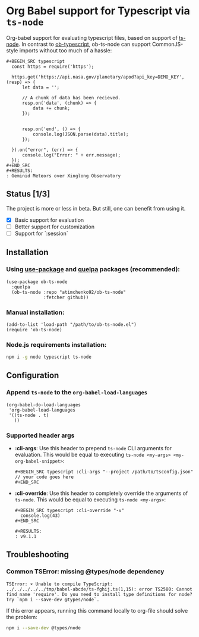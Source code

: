 #+OPTIONS: toc:nil
#+OPTIONS: num:nil

* Org Babel support for Typescript via =ts-node=
  Org-babel support for evaluating typescript files, based on support of [[https://github.com/TypeStrong/ts-node][ts-node]].
  In contrast to [[https://github.com/lurdan/ob-typescript][ob-typescript]], ob-ts-node can support CommonJS-style imports without too much of a hassle:
  #+BEGIN_EXAMPLE
  ,#+BEGIN_SRC typescript
    const https = require('https');

    https.get('https://api.nasa.gov/planetary/apod?api_key=DEMO_KEY', (resp) => {
        let data = '';

        // A chunk of data has been recieved.
        resp.on('data', (chunk) => {
            data += chunk;
        });


        resp.on('end', () => {
            console.log(JSON.parse(data).title);
        });

    }).on("error", (err) => {
        console.log("Error: " + err.message);
    });
  ,#+END_SRC
  ,#+RESULTS:
  : Geminid Meteors over Xinglong Observatory
  #+END_EXAMPLE
** Status [1/3]
   The project is more or less in beta. But still, one can benefit from using it.

   - [X] Basic support for evaluation
   - [ ] Better support for customization
   - [ ] Support for `:session`
** Installation
*** Using [[https://github.com/jwiegley/use-package][use-package]] and [[https://github.com/quelpa/quelpa][quelpa]] packages (recommended):
    #+BEGIN_SRC elisp
      (use-package ob-ts-node
        :quelpa
        (ob-ts-node :repo "atimchenko92/ob-ts-node"
                    :fetcher github))
    #+END_SRC

*** Manual installation:
    #+BEGIN_SRC elisp
      (add-to-list 'load-path "/path/to/ob-ts-node.el")
      (require 'ob-ts-node)
    #+END_SRC

*** Node.js requirements installation:
    #+BEGIN_SRC sh
      npm i -g node typescript ts-node
    #+END_SRC

** Configuration
*** Append =ts-node= to the =org-babel-load-languages=
    #+BEGIN_SRC elisp
      (org-babel-do-load-languages
       'org-babel-load-languages
       '((ts-node . t)
         ))
    #+END_SRC
*** Supported header args
    - *:cli-args*:
      Use this header to prepend =ts-node= CLI arguments for evaluation. This would be equal to executing =ts-node <my-args> <my-org-babel-snippet>=:
      #+BEGIN_EXAMPLE
      ,#+BEGIN_SRC typescript :cli-args "--project /path/to/tsconfig.json"
      // your code goes here
      ,#+END_SRC
      #+END_EXAMPLE
    - *:cli-override*:
      Use this header to completely override the arguments of =ts-node=. This would be equal to executing =ts-node <my-args>=:
      #+BEGIN_EXAMPLE
      ,#+BEGIN_SRC typescript :cli-override "-v"
        console.log(43)
      ,#+END_SRC

      ,#+RESULTS:
      : v9.1.1
      #+END_EXAMPLE

** Troubleshooting
*** Common TSError: missing @types/node dependency
    #+BEGIN_SRC text
      TSError: ⨯ Unable to compile TypeScript:
      ../../../../../tmp/babel-abcde/ts-fghij.ts(1,15): error TS2580: Cannot find name 'require'. Do you need to install type definitions for node? Try `npm i --save-dev @types/node`.
    #+END_SRC

    If this error appears, running this command locally to org-file should solve the problem:
    #+BEGIN_SRC sh
      npm i --save-dev @types/node
    #+END_SRC
